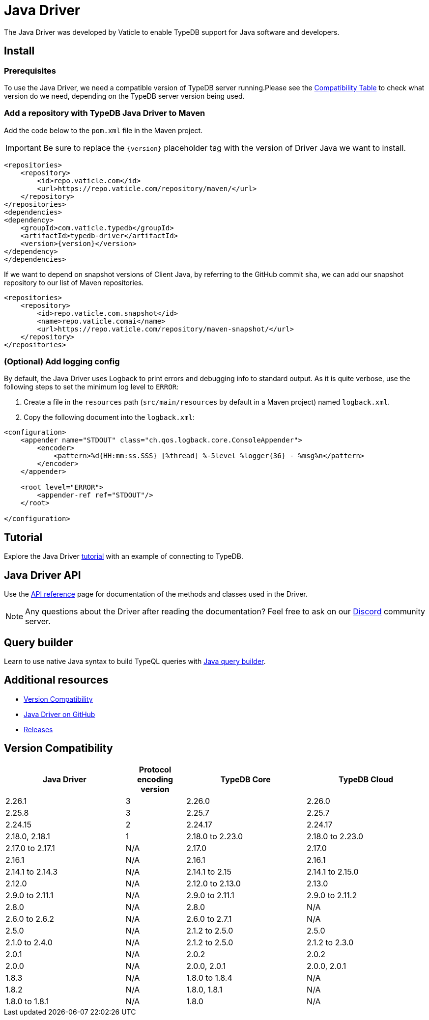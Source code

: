 = Java Driver
:page-aliases: clients::java-driver.adoc, clients::java-driver/overview.adoc
:Summary: Overview for TypeDB Java Driver.
:keywords: typedb, driver, java
:pageTitle: TypeDB Java Driver

The Java Driver was developed by Vaticle to enable TypeDB support for Java software and developers.

[#_install]
== Install

=== Prerequisites

To use the Java Driver, we need a compatible version of TypeDB server running.Please see the
<<_version_compatibility,Compatibility Table>> to check what version do we need, depending on
the TypeDB server version being used.

=== Add a repository with TypeDB Java Driver to Maven

Add the code below to the `pom.xml` file in the Maven project.

[IMPORTANT]
====
Be sure to replace the `\{version}` placeholder tag with the version of Driver Java we want to install.
====

[,xml]
----

<repositories>
    <repository>
        <id>repo.vaticle.com</id>
        <url>https://repo.vaticle.com/repository/maven/</url>
    </repository>
</repositories>
<dependencies>
<dependency>
    <groupId>com.vaticle.typedb</groupId>
    <artifactId>typedb-driver</artifactId>
    <version>{version}</version>
</dependency>
</dependencies>
----

If we want to depend on snapshot versions of Client Java, by referring to the GitHub commit `sha`, we can add our
snapshot repository to our list of Maven repositories.

[,xml]
----

<repositories>
    <repository>
        <id>repo.vaticle.com.snapshot</id>
        <name>repo.vaticle.comai</name>
        <url>https://repo.vaticle.com/repository/maven-snapshot/</url>
    </repository>
</repositories>
----

=== (Optional) Add logging config

By default, the Java Driver uses Logback to print errors and debugging info to standard output. As it is quite verbose,
use the following steps to set the minimum log level to `ERROR`:

. Create a file in the `resources` path (`src/main/resources` by default in a Maven project) named `logback.xml`.
. Copy the following document into the `logback.xml`:

[,xml]
----

<configuration>
    <appender name="STDOUT" class="ch.qos.logback.core.ConsoleAppender">
        <encoder>
            <pattern>%d{HH:mm:ss.SSS} [%thread] %-5level %logger{36} - %msg%n</pattern>
        </encoder>
    </appender>

    <root level="ERROR">
        <appender-ref ref="STDOUT"/>
    </root>

</configuration>
----

== Tutorial

Explore the Java Driver xref:java/tutorial.adoc[tutorial] with an example of connecting to TypeDB.

== Java Driver API

Use the xref:java/api-reference.adoc[API reference] page for documentation of the methods and classes used in the Driver.

// tag::questions[]
[NOTE]
====
Any questions about the Driver after reading the documentation?
Feel free to ask on our
https://typedb.com/discord[Discord,window=_blank] community server.
====
// end::questions[]

== Query builder

Learn to use native Java syntax to build TypeQL queries with xref:java/query-builder.adoc[Java query builder].

== Additional resources

* <<_version_compatibility>>
* https://github.com/vaticle/typedb-driver/tree/development/java[Java Driver on GitHub,window=_blank]
* https://github.com/vaticle/typedb-driver/releases[Releases,window=_blank]
//* https://github.com/vaticle/typedb-driver-examples[Examples,window=_blank]

[#_version_compatibility]
== Version Compatibility
//#todo Consider showing first 5 entries and the rest is shown in a separate collapsible

[cols="^.^2,^.^1,^.^2,^.^2"]
|===
| Java Driver | Protocol encoding version | TypeDB Core | TypeDB Cloud

| 2.26.1
| 3
| 2.26.0
| 2.26.0

| 2.25.8
| 3
| 2.25.7
| 2.25.7

| 2.24.15
| 2
| 2.24.17
| 2.24.17

| 2.18.0, 2.18.1
| 1
| 2.18.0 to 2.23.0
| 2.18.0 to 2.23.0

| 2.17.0 to 2.17.1
| N/A
| 2.17.0
| 2.17.0

| 2.16.1
| N/A
| 2.16.1
| 2.16.1

| 2.14.1 to 2.14.3
| N/A
| 2.14.1 to 2.15
| 2.14.1 to 2.15.0

| 2.12.0
| N/A
| 2.12.0 to 2.13.0
| 2.13.0

| 2.9.0 to 2.11.1
| N/A
| 2.9.0 to 2.11.1
| 2.9.0 to 2.11.2

| 2.8.0
| N/A
| 2.8.0
| N/A

| 2.6.0 to 2.6.2
| N/A
| 2.6.0 to 2.7.1
| N/A

| 2.5.0
| N/A
| 2.1.2 to 2.5.0
| 2.5.0

| 2.1.0 to 2.4.0
| N/A
| 2.1.2 to 2.5.0
| 2.1.2 to 2.3.0

| 2.0.1
| N/A
| 2.0.2
| 2.0.2

| 2.0.0
| N/A
| 2.0.0, 2.0.1
| 2.0.0, 2.0.1

| 1.8.3
| N/A
| 1.8.0 to 1.8.4
| N/A

| 1.8.2
| N/A
| 1.8.0, 1.8.1
| N/A

| 1.8.0 to 1.8.1
| N/A
| 1.8.0
| N/A
|===
